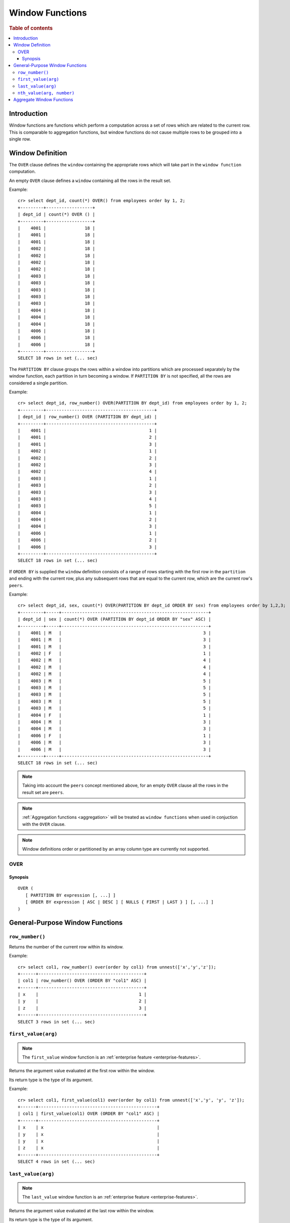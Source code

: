 .. highlight:: psql
.. _window-functions:

================
Window Functions
================

.. rubric:: Table of contents

.. contents::
   :local:

Introduction
============

Window functions are functions which perform a computation across a set of rows
which are related to the current row. This is comparable to aggregation
functions, but window functions do not cause multiple rows to be grouped
into a single row.

.. _window-definition:

Window Definition
=================

The ``OVER`` clause defines the ``window`` containing the appropriate rows
which will take part in the ``window function`` computation.

An empty ``OVER`` clause defines a ``window`` containing all the rows in the
result set. 

Example::

   cr> select dept_id, count(*) OVER() from employees order by 1, 2;
   +---------+------------------+
   | dept_id | count(*) OVER () |
   +---------+------------------+
   |    4001 |               18 |
   |    4001 |               18 |
   |    4001 |               18 |
   |    4002 |               18 |
   |    4002 |               18 |
   |    4002 |               18 |
   |    4002 |               18 |
   |    4003 |               18 |
   |    4003 |               18 |
   |    4003 |               18 |
   |    4003 |               18 |
   |    4003 |               18 |
   |    4004 |               18 |
   |    4004 |               18 |
   |    4004 |               18 |
   |    4006 |               18 |
   |    4006 |               18 |
   |    4006 |               18 |
   +---------+------------------+
   SELECT 18 rows in set (... sec)

The ``PARTITION BY`` clause groups the rows within a window into
partitions which are processed separately by the window function, each
partition in turn becoming a window. If ``PARTITION BY`` is not specified, all
the rows are considered a single partition.

Example::

   cr> select dept_id, row_number() OVER(PARTITION BY dept_id) from employees order by 1, 2;
   +---------+------------------------------------------+
   | dept_id | row_number() OVER (PARTITION BY dept_id) |
   +---------+------------------------------------------+
   |    4001 |                                        1 |
   |    4001 |                                        2 |
   |    4001 |                                        3 |
   |    4002 |                                        1 |
   |    4002 |                                        2 |
   |    4002 |                                        3 |
   |    4002 |                                        4 |
   |    4003 |                                        1 |
   |    4003 |                                        2 |
   |    4003 |                                        3 |
   |    4003 |                                        4 |
   |    4003 |                                        5 |
   |    4004 |                                        1 |
   |    4004 |                                        2 |
   |    4004 |                                        3 |
   |    4006 |                                        1 |
   |    4006 |                                        2 |
   |    4006 |                                        3 |
   +---------+------------------------------------------+
   SELECT 18 rows in set (... sec)

If ``ORDER BY`` is supplied the ``window`` definition consists of a range of
rows starting with the first row in the ``partition`` and ending with the
current row, plus any subsequent rows that are equal to the current row, which
are the current row's ``peers``.

Example::

   cr> select dept_id, sex, count(*) OVER(PARTITION BY dept_id ORDER BY sex) from employees order by 1,2,3;
   +---------+-----+---------------------------------------------------------+
   | dept_id | sex | count(*) OVER (PARTITION BY dept_id ORDER BY "sex" ASC) |
   +---------+-----+---------------------------------------------------------+
   |    4001 | M   |                                                       3 |
   |    4001 | M   |                                                       3 |
   |    4001 | M   |                                                       3 |
   |    4002 | F   |                                                       1 |
   |    4002 | M   |                                                       4 |
   |    4002 | M   |                                                       4 |
   |    4002 | M   |                                                       4 |
   |    4003 | M   |                                                       5 |
   |    4003 | M   |                                                       5 |
   |    4003 | M   |                                                       5 |
   |    4003 | M   |                                                       5 |
   |    4003 | M   |                                                       5 |
   |    4004 | F   |                                                       1 |
   |    4004 | M   |                                                       3 |
   |    4004 | M   |                                                       3 |
   |    4006 | F   |                                                       1 |
   |    4006 | M   |                                                       3 |
   |    4006 | M   |                                                       3 |
   +---------+-----+---------------------------------------------------------+
   SELECT 18 rows in set (... sec)

.. note::

   Taking into account the ``peers`` concept mentioned above, for an empty
   ``OVER`` clause all the rows in the result set are ``peers``.

.. note::

   :ref:`Aggregation functions <aggregation>` will be treated as
   ``window functions`` when used in conjuction with the ``OVER`` clause.

.. note::

   Window definitions order or partitioned by an array column type are
   currently not supported.

.. _over:

OVER
----

Synopsis
........

::

   OVER (
      [ PARTITION BY expression [, ...] ]
      [ ORDER BY expression [ ASC | DESC ] [ NULLS { FIRST | LAST } ] [, ...] ]
   )

General-Purpose Window Functions
================================

``row_number()``
----------------

Returns the number of the current row within its window.

Example::

   cr> select col1, row_number() over(order by col1) from unnest(['x','y','z']);
   +------+-----------------------------------------+
   | col1 | row_number() OVER (ORDER BY "col1" ASC) |
   +------+-----------------------------------------+
   | x    |                                       1 |
   | y    |                                       2 |
   | z    |                                       3 |
   +------+-----------------------------------------+
   SELECT 3 rows in set (... sec)

.. _window-function-firstvalue:

``first_value(arg)``
--------------------

.. note::

   The ``first_value`` window function is an :ref:`enterprise
   feature <enterprise-features>`.

Returns the argument value evaluated at the first row within the window.

Its return type is the type of its argument.

Example::

   cr> select col1, first_value(col1) over(order by col1) from unnest(['x','y', 'y', 'z']);
   +------+----------------------------------------------+
   | col1 | first_value(col1) OVER (ORDER BY "col1" ASC) |
   +------+----------------------------------------------+
   | x    | x                                            |
   | y    | x                                            |
   | y    | x                                            |
   | z    | x                                            |
   +------+----------------------------------------------+
   SELECT 4 rows in set (... sec)

.. _window-function-lastvalue:

``last_value(arg)``
-------------------

.. note::

   The ``last_value`` window function is an :ref:`enterprise
   feature <enterprise-features>`.

Returns the argument value evaluated at the last row within the window.

Its return type is the type of its argument.

Example::

   cr> select col1, last_value(col1) over(order by col1) from unnest(['x','y', 'y', 'z']);
   +------+---------------------------------------------+
   | col1 | last_value(col1) OVER (ORDER BY "col1" ASC) |
   +------+---------------------------------------------+
   | x    | x                                           |
   | y    | y                                           |
   | y    | y                                           |
   | z    | z                                           |
   +------+---------------------------------------------+
   SELECT 4 rows in set (... sec)

.. _window-function-nthvalue:

``nth_value(arg, number)``
--------------------------

.. note::

   The ``nth_value`` window function is an :ref:`enterprise
   feature <enterprise-features>`.

Returns the argument value evaluated at row that is the nth row within the
window. Null is returned if the nth row doesn't exist in the window.

Its return type is the type of its first argument.

Example::

   cr> select col1, nth_value(col1, 3) over(order by col1) from unnest(['x','y', 'y', 'z']);
   +------+-----------------------------------------------+
   | col1 | nth_value(col1, 3) OVER (ORDER BY "col1" ASC) |
   +------+-----------------------------------------------+
   | x    | NULL                                          |
   | y    | y                                             |
   | y    | y                                             |
   | z    | y                                             |
   +------+-----------------------------------------------+
   SELECT 4 rows in set (... sec)

Aggregate Window Functions
==========================

See :ref:`aggregation`.
